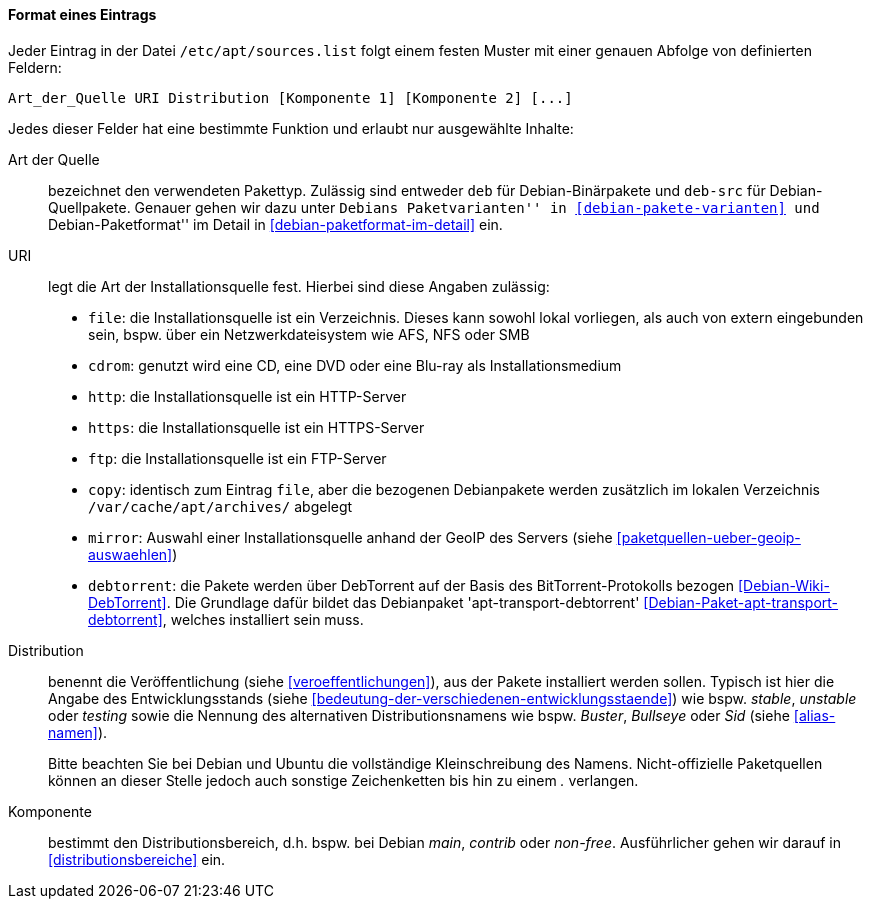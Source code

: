 // Datei: ./werkzeuge/paketquellen-und-werkzeuge/etc-apt-sources.list-verstehen/format-eines-eintrags.adoc

// Baustelle: Fertig

[[format-eines-eintrags]]
==== Format eines Eintrags ====

// Indexeinträge
(((/etc/apt/sources.list, Felder eines Eintrags)))
Jeder Eintrag in der Datei `/etc/apt/sources.list` folgt einem
festen Muster mit einer genauen Abfolge von definierten Feldern:

----
Art_der_Quelle URI Distribution [Komponente 1] [Komponente 2] [...]
----

// Stichworte für den Index
(((debtorrent)))
(((Paketvarianten, Binärpaket)))
(((Paketvarianten, Sourcepaket)))
(((/var/cache/apt/archives/)))
Jedes dieser Felder hat eine bestimmte Funktion und erlaubt nur
ausgewählte Inhalte:

Art der Quelle:: 
bezeichnet den verwendeten Pakettyp. Zulässig sind entweder `deb` für
Debian-Binärpakete und `deb-src` für Debian-Quellpakete. Genauer gehen
wir dazu unter ``Debians Paketvarianten'' in <<debian-pakete-varianten>>
und ``Debian-Paketformat'' im Detail in <<debian-paketformat-im-detail>>
ein.

URI:: 
legt die Art der Installationsquelle fest. Hierbei sind diese Angaben
zulässig:
* `file`: die Installationsquelle ist ein Verzeichnis. Dieses kann
sowohl lokal vorliegen, als auch von extern eingebunden sein, bspw. über
ein Netzwerkdateisystem wie AFS, NFS oder SMB
* `cdrom`: genutzt wird eine CD, eine DVD oder eine Blu-ray als Installationsmedium
* `http`: die Installationsquelle ist ein HTTP-Server
* `https`: die Installationsquelle ist ein HTTPS-Server
* `ftp`: die Installationsquelle ist ein FTP-Server
* `copy`: identisch zum Eintrag `file`, aber die bezogenen Debianpakete
werden zusätzlich im lokalen Verzeichnis `/var/cache/apt/archives/`
abgelegt
* `mirror`: Auswahl einer Installationsquelle anhand der GeoIP des
Servers (siehe <<paketquellen-ueber-geoip-auswaehlen>>)
* `debtorrent`: die Pakete werden über DebTorrent auf der Basis des
BitTorrent-Protokolls bezogen <<Debian-Wiki-DebTorrent>>. Die Grundlage
dafür bildet das Debianpaket 'apt-transport-debtorrent'
<<Debian-Paket-apt-transport-debtorrent>>, welches installiert sein
muss.

Distribution:: 
benennt die Veröffentlichung (siehe <<veroeffentlichungen>>), aus der
Pakete installiert werden sollen. Typisch ist hier die Angabe des
Entwicklungsstands (siehe
<<bedeutung-der-verschiedenen-entwicklungsstaende>>) wie bspw. _stable_,
_unstable_ oder _testing_ sowie die Nennung des alternativen
Distributionsnamens wie bspw. _Buster_, _Bullseye_ oder _Sid_ (siehe
<<alias-namen>>).
+
Bitte beachten Sie bei Debian und Ubuntu die vollständige
Kleinschreibung des Namens. Nicht-offizielle Paketquellen können an
dieser Stelle jedoch auch sonstige Zeichenketten bis hin zu einem _._
verlangen.

Komponente:: 
bestimmt den Distributionsbereich, d.h. bspw. bei Debian _main_,
_contrib_ oder _non-free_. Ausführlicher gehen wir darauf in
<<distributionsbereiche>> ein.

// Datei (Ende): ./werkzeuge/paketquellen-und-werkzeuge/etc-apt-sources.list-verstehen/format-eines-eintrags.adoc
